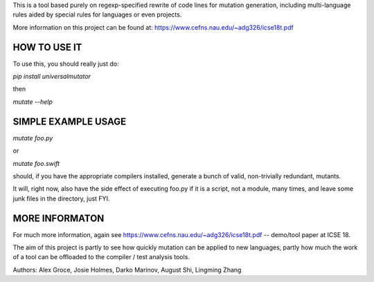 This is a tool based purely on regexp-specified rewrite of code lines for mutation generation, including
multi-language rules aided by special rules for languages or even projects.

More information on this project can be found at: https://www.cefns.nau.edu/~adg326/icse18t.pdf 

HOW TO USE IT
=============

To use this, you should really just do:

`pip install universalmutator`

then

`mutate --help`

SIMPLE EXAMPLE USAGE
====================

`mutate foo.py`

or

`mutate foo.swift`

should, if you have the appropriate compilers installed, generate a bunch of valid, non-trivially redundant, mutants.

It will, right now, also have the side effect of executing foo.py if it is a script, not a module,
many times, and leave some junk files in the directory, just FYI.

MORE INFORMATON
===============

For much more information, again see https://www.cefns.nau.edu/~adg326/icse18t.pdf -- demo/tool paper at ICSE 18.

The aim of this project is partly to see how quickly mutation can be applied to new languages, partly how much the work of a tool can be
offloaded to the compiler / test analysis tools.

Authors:  Alex Groce, Josie Holmes, Darko Marinov, August Shi, Lingming Zhang


